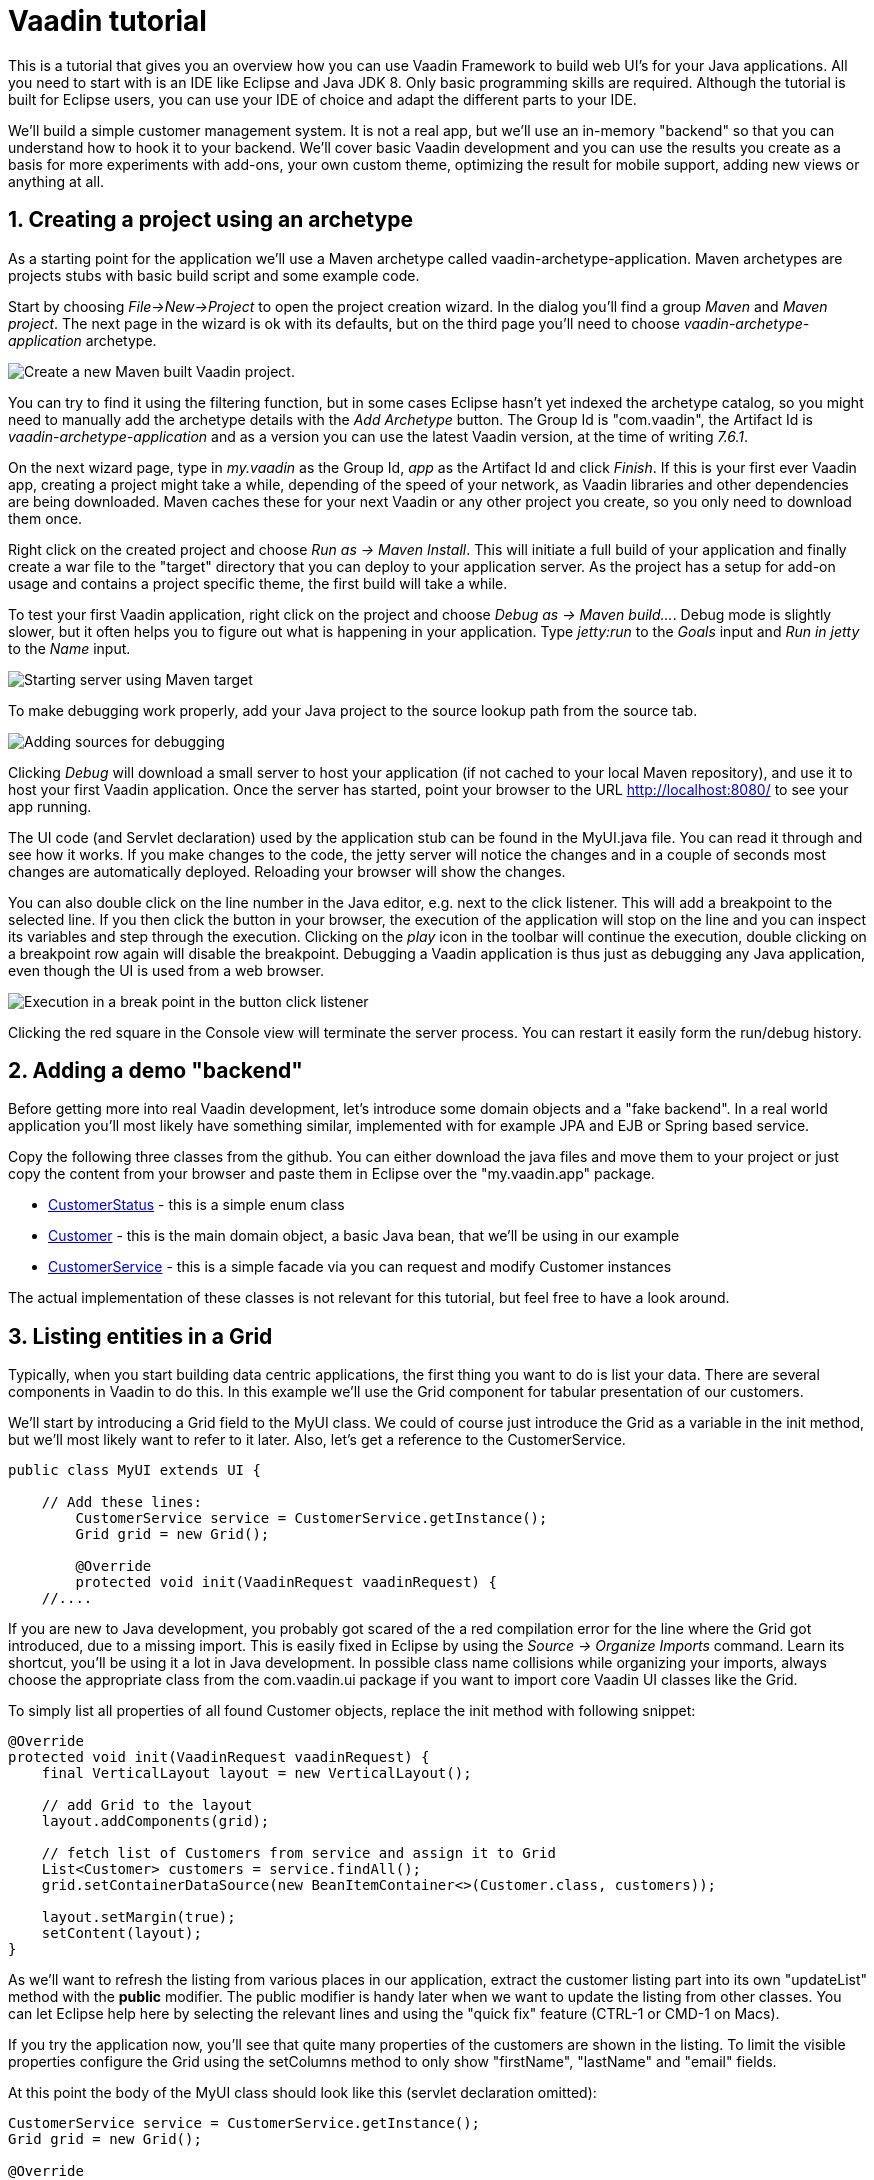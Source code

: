 :sectnums:

= Vaadin tutorial

This is a tutorial that gives you an overview how you can use Vaadin Framework to
build web UI's for your Java applications. All you need to start with is an IDE
like Eclipse and Java JDK 8. Only basic programming skills are required.
Although the tutorial is built for Eclipse users, you can
use your IDE of choice and adapt the different parts to your IDE.

We'll build a simple customer management system. It is not a real app, but we'll
use an in-memory "backend" so that you can understand how to hook it to your backend. We'll cover
basic Vaadin development and you can use the results you create as a basis for more
experiments with add-ons, your own custom theme, optimizing the result for mobile
support, adding new views or anything at all.

== Creating a project using an archetype

As a starting point for the application we'll use a Maven archetype called
vaadin-archetype-application. Maven archetypes are projects stubs with basic
build script and some example code.

Start by choosing _File->New->Project_ to open the project creation wizard. In
the dialog you'll find a group _Maven_ and _Maven project_. The next page in the wizard is
ok with its defaults, but on the third page you'll need to choose
_vaadin-archetype-application_ archetype.

image::createMavenProject.png[Create a new Maven built Vaadin project.]

You can try to find it using the filtering function, but in some cases Eclipse
hasn't yet indexed the archetype catalog, so you might need to manually add the
archetype details with the _Add Archetype_ button. The Group Id is "com.vaadin",
the Artifact Id is _vaadin-archetype-application_ and as a version you can use
the latest Vaadin version, at the time of writing _7.6.1_.

On the next wizard page, type in _my.vaadin_ as the Group Id, _app_ as the Artifact Id and
click _Finish_. If this is your first ever Vaadin app, creating a project might
take a while, depending of the speed of your network, as Vaadin libraries and
other dependencies are being downloaded. Maven caches these for your next Vaadin or any other
project you create, so you only need to download them once.

Right click on the created project and choose _Run as -> Maven Install_. This
will initiate a full build of your application and finally create a war file to
the "target" directory that you can deploy to your application server. As the
project has a setup for add-on usage and contains a project specific 
theme, the first build will take a while.

To test your first Vaadin application, right click on the project and choose
_Debug as -> Maven build..._. Debug mode is slightly slower, but it often helps
you to figure out what is happening in your application. Type _jetty:run_ to the
_Goals_ input and _Run in jetty_ to the _Name_ input.

image::debugAsMavenBuild.png[Starting server using Maven target]

To make debugging work properly, add your Java project to the source lookup path from the source tab.

image::debugAsMavenBuildAddSources.png[Adding sources for debugging]

Clicking _Debug_ will download a small server to host your application (if not
cached to your local Maven repository), and use it to host your first Vaadin
application. Once the server has started, point your browser to the URL
http://localhost:8080/[http://localhost:8080/] to see your app running.

The UI code (and Servlet declaration) used by the application stub can be found in the
MyUI.java file. You can read it through and see how it works. If you make changes to 
the code, the jetty server will notice the changes and in a couple of
seconds most changes are automatically deployed. Reloading your browser will show
the changes.

You can also double click on the line number in the Java editor, e.g. next to the click
listener. This will add a breakpoint to the selected line. If you then click the button
in your browser, the execution of the application will stop on the line and you can
inspect its variables and step through the execution. Clicking on the _play_ icon in
the toolbar will continue the execution, double clicking on a breakpoint row again
will disable the breakpoint. Debugging a Vaadin application is thus just as debugging any Java
application, even though the UI is used from a web browser.

image::debugInBreakPointVariable.png[Execution in a break point in the button click listener]

Clicking the red square in the Console view will terminate the server process.
You can restart it easily form the run/debug history.

== Adding a demo "backend"

Before getting more into real Vaadin development, let's introduce some domain
objects and a "fake backend". In a real world application you'll most likely
have something similar, implemented with for example JPA and EJB or Spring based
service. 

Copy the following three classes from the github. You can either download the java
files and move them to your project or just copy the content from your browser and
paste them in Eclipse over the "my.vaadin.app" package.

 * https://github.com/mstahv/t/blob/master/src/main/java/my/vaadin/app/CustomerStatus.java[CustomerStatus] - this is a simple enum class
 * https://github.com/mstahv/t/blob/master/src/main/java/my/vaadin/app/Customer.java[Customer] - this is the main domain object, a basic Java bean, that we'll be
   using in our example
 * https://github.com/mstahv/t/blob/master/src/main/java/my/vaadin/app/CustomerService.java[CustomerService] - this is a simple facade via you can request and modify
   Customer instances

The actual implementation of these classes is not relevant for this tutorial, but feel free to have a look around.

== Listing entities in a Grid

Typically, when you start building data centric applications, the first thing
you want to do is list your data. There are several components in Vaadin to do
this. In this example we'll use the Grid component for tabular presentation of our
customers.

We'll start by introducing a Grid field to the MyUI class. We could of course just
introduce the Grid as a variable in the init method, but we'll most likely want
to refer to it later. Also, let's get a reference to the CustomerService.

[source,java]
----
public class MyUI extends UI {

    // Add these lines:
  	CustomerService service = CustomerService.getInstance();
  	Grid grid = new Grid();

  	@Override
  	protected void init(VaadinRequest vaadinRequest) {
    //....
----

If you are new to Java development, you probably got scared of the a red
compilation error for the line where the Grid got introduced, due to a missing
import. This is easily fixed in Eclipse by using the _Source -> Organize Imports_
command. Learn its shortcut, you'll be using it a lot in Java development. In
possible class name collisions while organizing your imports, always choose the 
appropriate class from the com.vaadin.ui package if you want to import core Vaadin UI classes like the Grid.

To simply list all properties of all found Customer objects, replace the init
method with following snippet:

[source,java]
----
@Override
protected void init(VaadinRequest vaadinRequest) {
    final VerticalLayout layout = new VerticalLayout();

    // add Grid to the layout
    layout.addComponents(grid);

    // fetch list of Customers from service and assign it to Grid
    List<Customer> customers = service.findAll();
    grid.setContainerDataSource(new BeanItemContainer<>(Customer.class, customers));

    layout.setMargin(true);
    setContent(layout);
}
----

As we'll want to refresh the listing from various places in our application,
extract the customer listing part into its own "updateList" method with the *public*
modifier. The public modifier is handy later when we want to update the listing
from other classes. You can let Eclipse help here by selecting the relevant
lines and using the "quick fix" feature (CTRL-1 or CMD-1 on Macs).

If you try the application now, you'll see that quite many properties of the
customers are shown in the listing. To limit the visible properties configure
the Grid using the setColumns method to only show "firstName", "lastName" and
"email" fields.

At this point the body of the MyUI class should look like this (servlet declaration
omitted):

[source,java]
----
CustomerService service = CustomerService.getInstance();
Grid grid = new Grid();

@Override
protected void init(VaadinRequest vaadinRequest) {
    final VerticalLayout layout = new VerticalLayout();

    grid.setColumns("firstName", "lastName", "email");
    // add Grid to the layout
    layout.addComponent(grid);

    updateList();

    layout.setMargin(true);
    setContent(layout);
}

public void updateList() {
    // fetch list of Customers from service and assign it to Grid
    List<Customer> customers = service.findAll();
    grid.setContainerDataSource(new BeanItemContainer<>(Customer.class, customers));
}
----


== Creating live filtering for entities

A proper search functionality is expected in every modern application and it is also a nice
Vaadin development exercise. Let's add a filtering function to the listing we
created in the previous step.

We'll start by introducing a TextField component as a field to our UI class:

[source,java]
    TextField filterText = new TextField();

In the main method, configure the text field to contain a helpful input prompt
and add a text change listener to the field.

[source,java]
filterText.setInputPrompt("filter by name...");
filterText.addTextChangeListener(e -> {
	grid.setContainerDataSource(new BeanItemContainer<>(Customer.class, service.findAll(e.getText())));
});

The text change listener is another listener (in addition to more the commonly used
ValueChangeListener) you can use it with text fields in Vaadin. It is fired lazily
when the user is typing, but only when there is a small pause in the typing. This
makes it perfect for this kind of automatic filtering. When the user has changed the
text, we'll just update the listing like in the updateList method, but use the
current text as a filter for entries.

To keep the updateList method functional, it should also take into consideration the value
of the filterText field. Change the line for fetching the customers into this:

[source,java]
  List<Customer> customers = service.findAll(filterText.getValue());

The search field can naturally be cleared with keyboard, but let's improve the
usability a bit and make a short exercise to compose better components from low
level Vaadin components. To add a clear button next to the text field, add the
following lines:

[source,java]
----
Button clearFilterTextBtn = new Button(FontAwesome.TIMES);
clearFilterTextBtn.setDescription("Clear the current filter");
clearFilterTextBtn.addClickListener(e -> {
  filterText.clear();
  updateList();
});
----

Vaadin contains a set of built in icons, from which we here use the X icon,
which most users well recognise as a clear functionality. If we set the
description to a component, it will be shown as a tooltip for those users who
hover the mouse over the button and wonder what to do with it. In the click
listener we simply clear the text from the field and refresh the content of the
listing.

Vaadin contains lots of different kinds of layouts. A simple way to align the
text field and button would be to use a HorizontalLayout. An alternative way we
use here is using CssLayout, which is a lightweight layout that is easy to
customize with css. Even if you wouldn't want to play with css yourself, you can
many times use one of the existing style rules in the Valo theme. The following
snippet will create a nice compact "composition" of both the TextField and the
clear button:

[source,java]
----
CssLayout filtering = new CssLayout();
filtering.addComponents(filterText, clearFilterTextBtn);
filtering.setStyleName(ValoTheme.LAYOUT_COMPONENT_GROUP);
----

Finally, update the row that currently adds just the grid to add both filtering
box and the grid to the main layout of the application.

    layout.addComponents(filtering, grid);

If you wish, you can take an extra exercise and extract the composition of
CssLayout, TextField and the clear button into a re-usable class.

== Creating a form using Vaadin Designer

The form to edit Customer objects can be build using several methods of which visual
composition by drag 'n' drop is by far the most intuitive. Vaadin Designer is an Eclipse plugin that
you can install and do WYSIWYG editing of your view code. We'll use it
to create the form and then hook the editing logic to it with Java. If you are
using another IDE or would like to code your UI's by hand, you can take an alternative
path of the tutorial, <<Creating a form using plain Java>> where you create the
form in plain Java code.

TODO installation instruction

image::pluginEclipseMarketPlace.png[Open Eclipse marketplace]

image::pluginEclipseMarketPlace2.png[Eclipse marketplace search]

image::pluginConfirmInstall.png[Confirm installation]

image::pluginCreateDesign.png[Create design]

TODO VIDEO/AnimGif how to create the CustomerFormDesign.html, otherwise it will
become too long, boring and error prone for users to repeat it

TODO discuss that .html files can be manually edited as well with the source,
mode, provide copy-pasteable "final state" for next step without issues

TODO discuss that it also creates a java class that is kept in sync with the design
and you thus get static typing to your dynamic declarative/design file. 

TODO extend CustomerForm form CustomerFormDesign, mostly the same as the rest
of <<Creating a form using plain Java>> chapter.

== Creating a form using plain Java

This is an alternative step to the <<Creating a form using Vaadin Designer>>,
where you'll build the form UI programmatically in plain Java.

Start by creating a new Java class with the name CustomerForm. In Eclipse right
click on the "my.vaadin.app" package and choose "New -> Class". Type in the name
"CustomerForm", define the super class as "com.vaadin.ui.FormLayout" and click
finish.

In the form we'll need editor fields for each property in our Customer domain
class. There are different kinds of fields in Vaadin for editing different kinds of
properties. In this example we'll use a TextField, a PopupDateField and
a NativeSelect. Add the following field declarations and action buttons as Java fields
to the CustomerForm:

[source,java]
----
TextField firstName = new TextField("First name");
TextField lastName = new TextField("Last name");
TextField email = new TextField("Email");
NativeSelect status = new NativeSelect("Status");
PopupDateField birthdate = new PopupDateField("Birthday");
Button save = new Button("Save");
Button delete = new Button("Delete");
----

We will also need a reference to the currently edited Customer object,
CustomerService and the MyUI that uses this class. Add these fields and a
basic constructor that accepts MyUI as a parameter as well:

[source,java]
----
CustomerService service = CustomerService.getInstance();
private Customer customer;
private MyUI parent;

public CustomerForm(MyUI myUI) {
  this.parent = myUI;

  setSizeUndefined();
  HorizontalLayout buttons = new HorizontalLayout(save, delete);
  buttons.setSpacing(true);
  addComponents(firstName, lastName, email, status, birthdate, buttons);
}
----

In the constructor we make the form naturally sized, add all fields to the FormLayout (from which we are
inheriting) and add action buttons to the bottom - side-by-side using
a HorizontalLayout. Although the form is not yet fully functional, you might want
to see how it looks like at this point. Add it as a field to the MyUI class:

[source,java]
----
    CustomerForm form = new CustomerForm(this);
----

Now let's modify the init method in MyUI to show the form. Let's wrap both the
Grid and the CustomerForm in a horizontal layout and configure the Grid to use
all of the available space more efficiently. Replace the line *layout.addComponents(filtering, grid);* with the following:

[source,java]
----
HorizontalLayout main = new HorizontalLayout(grid, form);
main.setSpacing(true);
main.setSizeFull();
grid.setSizeFull();
main.setExpandRatio(grid, 1);

layout.addComponents(filtering, main);
----

Let's get back to the CustomerForm and enhance it. The first thing we'll need is
to populate the options for the select. To add all enum values as valid
selections, add the following line to the constructor:

[source,java]
----
   status.addItems(CustomerStatus.values());
----

Let's also improve the UX a bit. The most common thing your users will want to
do with this kind of form is to save it. Let's decorate the button with a style
name that makes it more prominent in the UI and give it a keyboard shortcut -
simply an enter hit in this case:

[source,java]
----
save.setStyleName(ValoTheme.BUTTON_PRIMARY);
save.setClickShortcut(KeyCode.ENTER);
----

The last step to finish our form is to create an API for the MyUI to pass a
Customer object that the form should edit and add some logic to actually save
the changes. We'll start by creating a setter method for the Customer field. Just
type "setCus" in the body of the class and hit autocomplete (CTRL-SPACE) and
Eclipse will create a method stub for you. Complete it with following declaration:

[source,java]
----
public void setCustomer(Customer customer) {
  this.customer = customer;
  BeanFieldGroup.bindFieldsUnbuffered(customer, this);

  // Show delete button for only customers already in the database
  delete.setVisible(customer.isPersisted());
  setVisible(true);
  firstName.selectAll();
}
----

The call to *BeanFieldGroup.bindFieldsUnbuffered* method will initialize all
similarly named editor fields in this form with their counterpart in the given
domain object. Also it will automatically update the values in the domain
objects as the corresponding field value changes in the UI. Note, that if the
naming convention doesn't fit for your needs, you can use
https://www.vaadin.com/api/com/vaadin/data/fieldgroup/PropertyId.html[PropertyId]
annotation on fields to explicitly declare the edited property.

As a side effects, when a customer is selected for editing, we'll also want to
show the delete buttons for entities that actually are persisted, ensure the
form is visible and focus the first field to improve the UX.

The last thing we need to do is to handle save and delete button clicks. Add
the following methods to the CustomerForm class:

[source,java]
----
private void delete() {
  service.delete(customer);
  parent.updateList();
  setVisible(false);
}

protected void save() {
  service.save(customer);
  parent.updateList();
  setVisible(false);
}
----

Finally we'll add listeners to buttons to call these methods. Adding these
simple lambda expression to the constructor will take care of that:

[source,java]
----
save.addClickListener(e->this.save());
delete.addClickListener(e->this.delete());
----

Note, that for a truly re-usable form component in a real life project, you'd
want to introduce an interface for the parent field or, event better, use an event
system like https://vaadin.com/wiki/-/wiki/main/Events+and+contexts[CDI events]
to completely decouple the components. We'll leave that out of this tutorial
for simplicity.

== Connecting the form to the application

We'll use the form in two use cases for the MyUI class: 1) Editing an existing
customer and 2) Creating a new one. By default we want it to be invisible, so let's
first hide it by default by adding this line to the constructor:

[source,java]
    form.setVisible(false);

To edit customers chosen from the Grid we'll use following click listener:

[source,java]
----
grid.addSelectionListener(event -> {
  if (event.getSelected().isEmpty()) {
    form.setVisible(false);
  } else {
    Customer customer = (Customer) event.getSelected().iterator().next();
    form.setCustomer(customer);
  }
});
----

So we simple take the selected row and pass the corresponding Customer object to
the form we created in the previous step. If the selection is empty, we'll
hide the form.

To allow users to create new customer records, we'll add a simple "Add customer
button" to the top of the UI, right next to the filtering composition. In the click
listener we first clear the selection from the listing and then instantiate a
new Customer object and pass it to the form for editing:

[source,java]
----
Button addCustomerBtn = new Button("Add new customer");
addCustomerBtn.addClickListener(e -> {
  grid.select(null);
  form.setCustomer(new Customer());
});
----

To add it beside our filtering composition, we can use a HorizontalLayout
where we place both components and add that to the main layout instead of
the filtering composition.

[source,java]
----
HorizontalLayout toolbar = new HorizontalLayout(filtering, addCustomerBtn);
toolbar.setSpacing(true);
----

And, again, update the line that populates your main layout to add the toolbar
instead of just the filtering composition.

[source,java]
----
layout.addComponents(toolbar, main);
----

The final UI looks like this:

image::finalUI.png[The final app editing a Customer entity]

You can also download https://github.com/mstahv/t[the final state of the example app] from Github.

== It works! What next?

Congratulations! Users can now create, read, update and delete customer records
stored in the demo backend and you have completed creating your first CRUD UI
with Vaadin.

If you are an experienced Java developer, you are probably already full of ideas
how you can use your existing skills and create new shiny web UIs for your
existing Java apps. If you want more ideas how to create real applications with
see for example Spring guide
http://spring.io/guides/gs/crud-with-vaadin/[Creating CRUD UI with Vaadin],
where you'll create a bit similar UI for an Spring Data JPA backend or some of
other pointers listed below:

 * https://vaadin.com/docs/-/part/framework/introduction/intro-overview.html[Vaadin online documentation]
 * http://spring.io/guides/gs/crud-with-vaadin/[Creating CRUD UI with Vaadin]
 * http://vaadin.com/directory[Directory, a source of awesome Vaadin extensions]
 * Some Java EE example app
 * TODO the full stack tutorial with Java EE 7 and Vaadin CDI
